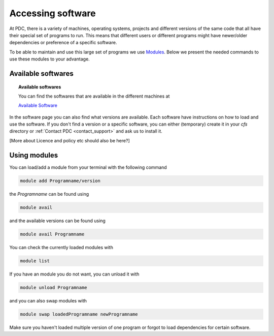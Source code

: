 .. index:: Accessing software
.. _software:

Accessing software
==================
At PDC, there is a variety of machines, operating systems, projects and different versions of the same code that all have their special set of programs to run. This means that different users or different programs might have newer/older dependencies or preference of a specific software.

To be able to maintain and use this large set of programs we use `Modules <http://modules.sourceforge.net/index.html>`_. Below we present the needed commands to use these modules to your advantage.

Available softwares
##################
.. topic:: Available softwares
 
   You can find the softwares that are available in the different machines at

   `Available Software <http://pdc-software-web.readthedocs.io/en/latest/>`_

In the software page you can also find what versions are available. Each software have instructions on how to load and use the software. If you don't find a version or a specific software, you can either (temporary) create it in your `cfs` directory or :ref:`Contact PDC <contact_support>` and ask us to install it.

[More about Licence and policy etc should also be here?]


Using modules
#############

You can load/add a module from your terminal with the following command

.. code-block:: bash
   
   module add Programname/version

the *Programname*  can be found using

.. code-block:: bash

   module avail 

and the available versions can be found using

.. code-block:: bash

   module avail Programname

You can check the currently loaded modules with

.. code-block:: bash

   module list

If you have an module you do not want, you can unload it with

.. code-block:: bash

   module unload Programname

and you can also swap modules with

.. code-block:: bash

   module swap loadedProgramname newProgramname

Make sure you haven't loaded multiple version of one program or forgot to load dependencies for certain software.



